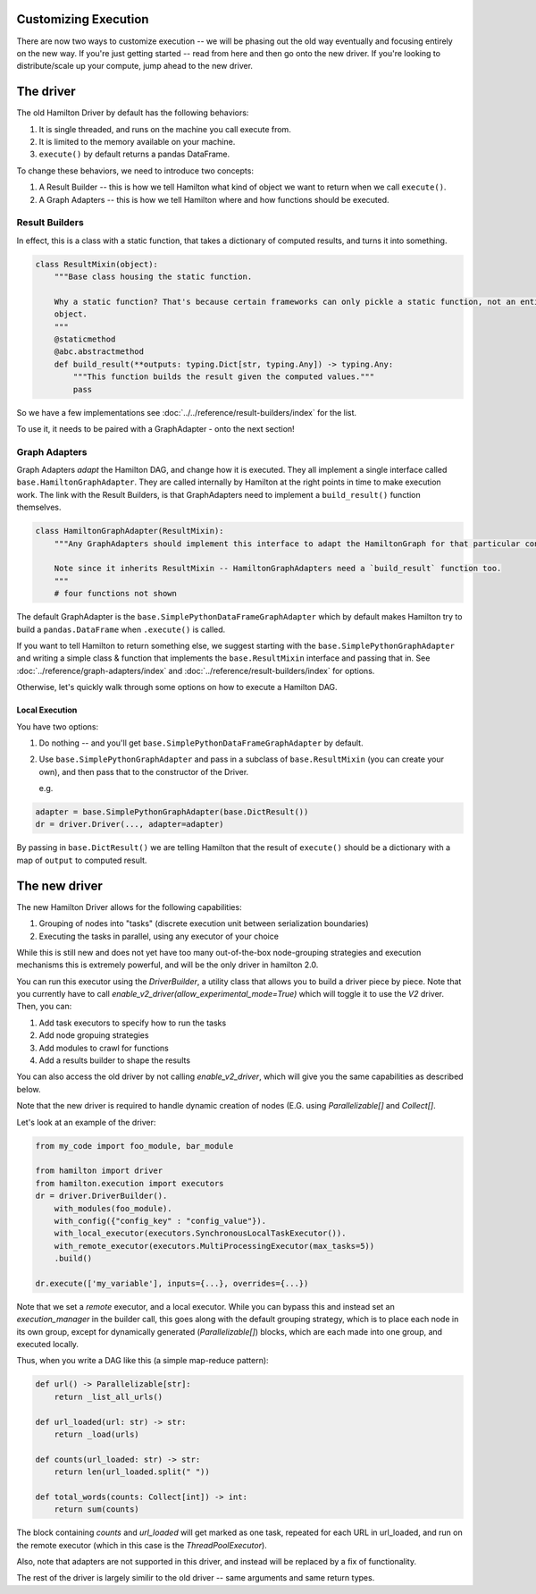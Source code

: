 Customizing Execution
----------------------------------

There are now two ways to customize execution -- we will be phasing out the old way
eventually and focusing entirely on the new way. If you're just getting started -- read from
here and then go onto the new driver. If you're looking to distribute/scale up your compute, jump
ahead to the new driver.

The driver
----------------------------------
The old Hamilton Driver by default has the following behaviors:

#. It is single threaded, and runs on the machine you call execute from.
#. It is limited to the memory available on your machine.
#. ``execute()`` by default returns a pandas DataFrame.

To change these behaviors, we need to introduce two concepts:

#. A Result Builder -- this is how we tell Hamilton what kind of object we want to return when we call ``execute()``.
#. A Graph Adapters -- this is how we tell Hamilton where and how functions should be executed.

Result Builders
###############

In effect, this is a class with a static function, that takes a dictionary of computed results, and turns it into
something.

.. code-block:: python

    class ResultMixin(object):
        """Base class housing the static function.

        Why a static function? That's because certain frameworks can only pickle a static function, not an entire
        object.
        """
        @staticmethod
        @abc.abstractmethod
        def build_result(**outputs: typing.Dict[str, typing.Any]) -> typing.Any:
            """This function builds the result given the computed values."""
            pass

So we have a few implementations see :doc:`../../reference/result-builders/index` for the list.

To use it, it needs to be paired with a GraphAdapter - onto the next section!

Graph Adapters
##############

Graph Adapters `adapt` the Hamilton DAG, and change how it is executed. They all implement a single interface called
``base.HamiltonGraphAdapter``. They are called internally by Hamilton at the right points in time to make execution
work. The link with the Result Builders, is that GraphAdapters need to implement a ``build_result()`` function
themselves.

.. code-block:: python

    class HamiltonGraphAdapter(ResultMixin):
        """Any GraphAdapters should implement this interface to adapt the HamiltonGraph for that particular context.

        Note since it inherits ResultMixin -- HamiltonGraphAdapters need a `build_result` function too.
        """
        # four functions not shown

The default GraphAdapter is the ``base.SimplePythonDataFrameGraphAdapter`` which by default makes Hamilton try to build
a ``pandas.DataFrame`` when ``.execute()`` is called.

If you want to tell Hamilton to return something else, we suggest starting with the ``base.SimplePythonGraphAdapter``
and writing a simple class & function that implements the ``base.ResultMixin`` interface and passing that in.  See
:doc:`../reference/graph-adapters/index` and
:doc:`../reference/result-builders/index` for options.

Otherwise, let's quickly walk through some options on how to execute a Hamilton DAG.

Local Execution
***************

You have two options:

#. Do nothing -- and you'll get ``base.SimplePythonDataFrameGraphAdapter`` by default.
#.  Use ``base.SimplePythonGraphAdapter`` and pass in a subclass of ``base.ResultMixin`` (you can create your own), and then pass that to the constructor of the Driver.

    e.g.

.. code-block:: python

    adapter = base.SimplePythonGraphAdapter(base.DictResult())
    dr = driver.Driver(..., adapter=adapter)

By passing in ``base.DictResult()`` we are telling Hamilton that the result of ``execute()`` should be a dictionary with
a map of ``output`` to computed result.

The new driver
----------------------------------

The new Hamilton Driver allows for the following capabilities:

1. Grouping of nodes into "tasks" (discrete execution unit between serialization boundaries)
2. Executing the tasks in parallel, using any executor of your choice

While this is still new and does not yet have too many out-of-the-box node-grouping strategies and execution mechanisms
this is extremely powerful, and will be the only driver in hamilton 2.0.

You can run this executor using the `DriverBuilder`, a utility class that allows you to build a driver piece by piece.
Note that you currently have to call `enable_v2_driver(allow_experimental_mode=True)`
which will toggle it to use the `V2` driver. Then, you can:

1. Add task executors to specify how to run the tasks
2. Add node gropuing strategies
3. Add modules to crawl for functions
4. Add a results builder to shape the results

You can also access the old driver by not calling `enable_v2_driver`, which will give you the same capabilities
as described below.

Note that the new driver is required to handle dynamic creation of nodes (E.G. using `Parallelizable[]` and `Collect[]`.

Let's look at an example of the driver:

.. code-block:: python

    from my_code import foo_module, bar_module

    from hamilton import driver
    from hamilton.execution import executors
    dr = driver.DriverBuilder().
        with_modules(foo_module).
        with_config({"config_key" : "config_value"}).
        with_local_executor(executors.SynchronousLocalTaskExecutor()).
        with_remote_executor(executors.MultiProcessingExecutor(max_tasks=5))
        .build()

    dr.execute(['my_variable'], inputs={...}, overrides={...})

Note that we set a `remote` executor, and a local executor. While you can bypass this and instead set an `execution_manager`
in the builder call, this goes along with the default grouping strategy, which is to place each node in its own group, except for
dynamically generated (`Parallelizable[]`) blocks, which are each made into one group, and executed locally.

Thus, when you write a DAG like this (a simple map-reduce pattern):

.. code-block:: python

    def url() -> Parallelizable[str]:
        return _list_all_urls()

    def url_loaded(url: str) -> str:
        return _load(urls)

    def counts(url_loaded: str) -> str:
        return len(url_loaded.split(" "))

    def total_words(counts: Collect[int]) -> int:
        return sum(counts)

The block containing `counts` and `url_loaded` will get marked as one task, repeated for each URL in url_loaded,
and run on the remote executor (which in this case is the `ThreadPoolExecutor`).

Also, note that adapters are not supported in this driver, and instead will be replaced by a fix of functionality.

The rest of the driver is largely similir to the old driver -- same arguments and same return types.
